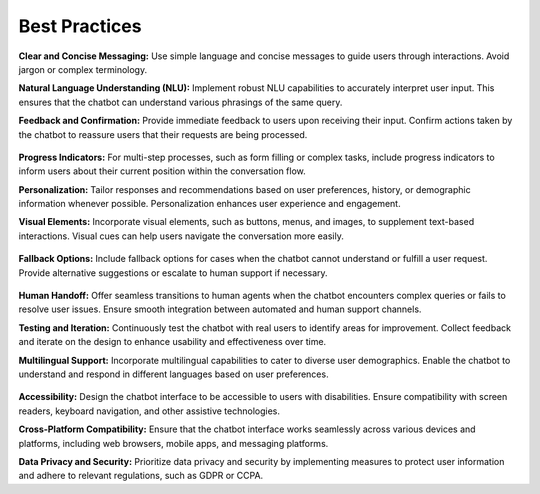 Best Practices
---------------

**Clear and Concise Messaging:** Use simple language and concise messages to guide users through interactions. Avoid jargon or complex terminology.

**Natural Language Understanding (NLU):** Implement robust NLU capabilities to accurately interpret user input. This ensures that the chatbot can understand various phrasings of the same query.

**Feedback and Confirmation:** Provide immediate feedback to users upon receiving their input. Confirm actions taken by the chatbot to reassure users that their requests are being processed.

      .. image:: ../images/best_practices/feedback.png
       :alt: Feedback and Confirmation
       :width: 1500
       :height: 300
       :align: left

**Progress Indicators:** For multi-step processes, such as form filling or complex tasks, include progress indicators to inform users about their current position within the conversation flow.

**Personalization:** Tailor responses and recommendations based on user preferences, history, or demographic information whenever possible. Personalization enhances user experience and engagement.

**Visual Elements:** Incorporate visual elements, such as buttons, menus, and images, to supplement text-based interactions. Visual cues can help users navigate the conversation more easily.

       .. image:: ../images/best_practices/visual_elements.png
        :alt: Visual Elements
        :width: 1500
        :height: 300
        :align: left

**Fallback Options:** Include fallback options for cases when the chatbot cannot understand or fulfill a user request. Provide alternative suggestions or escalate to human support if necessary.

      .. image:: ../images/best_practices/fallback.png
       :alt: Fallback Options
       :width: 1500
       :height: 300
       :align: left

**Human Handoff:** Offer seamless transitions to human agents when the chatbot encounters complex queries or fails to resolve user issues. Ensure smooth integration between automated and human support channels.

**Testing and Iteration:** Continuously test the chatbot with real users to identify areas for improvement. Collect feedback and iterate on the design to enhance usability and effectiveness over time.

**Multilingual Support:** Incorporate multilingual capabilities to cater to diverse user demographics. Enable the chatbot to understand and respond in different languages based on user preferences.

        .. image:: ../images/best_practices/language.png
         :alt: /Multilingual support
         :width: 1500
         :height: 300
         :align: left

**Accessibility:** Design the chatbot interface to be accessible to users with disabilities. Ensure compatibility with screen readers, keyboard navigation, and other assistive technologies.

**Cross-Platform Compatibility:** Ensure that the chatbot interface works seamlessly across various devices and platforms, including web browsers, mobile apps, and messaging platforms.

**Data Privacy and Security:** Prioritize data privacy and security by implementing measures to protect user information and adhere to relevant regulations, such as GDPR or CCPA.

